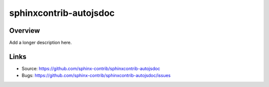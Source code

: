 =======================
sphinxcontrib-autojsdoc
=======================

.. image:: https://travis-ci.org/sphinx-contrib/sphinxcontrib-autojsdoc.svg?branch=master
    :target: https://travis-ci.org/sphinx-contrib/sphinxcontrib-autojsdoc

 Automatica

Overview
--------

Add a longer description here.

Links
-----

- Source: https://github.com/sphinx-contrib/sphinxcontrib-autojsdoc
- Bugs: https://github.com/sphinx-contrib/sphinxcontrib-autojsdoc/issues
